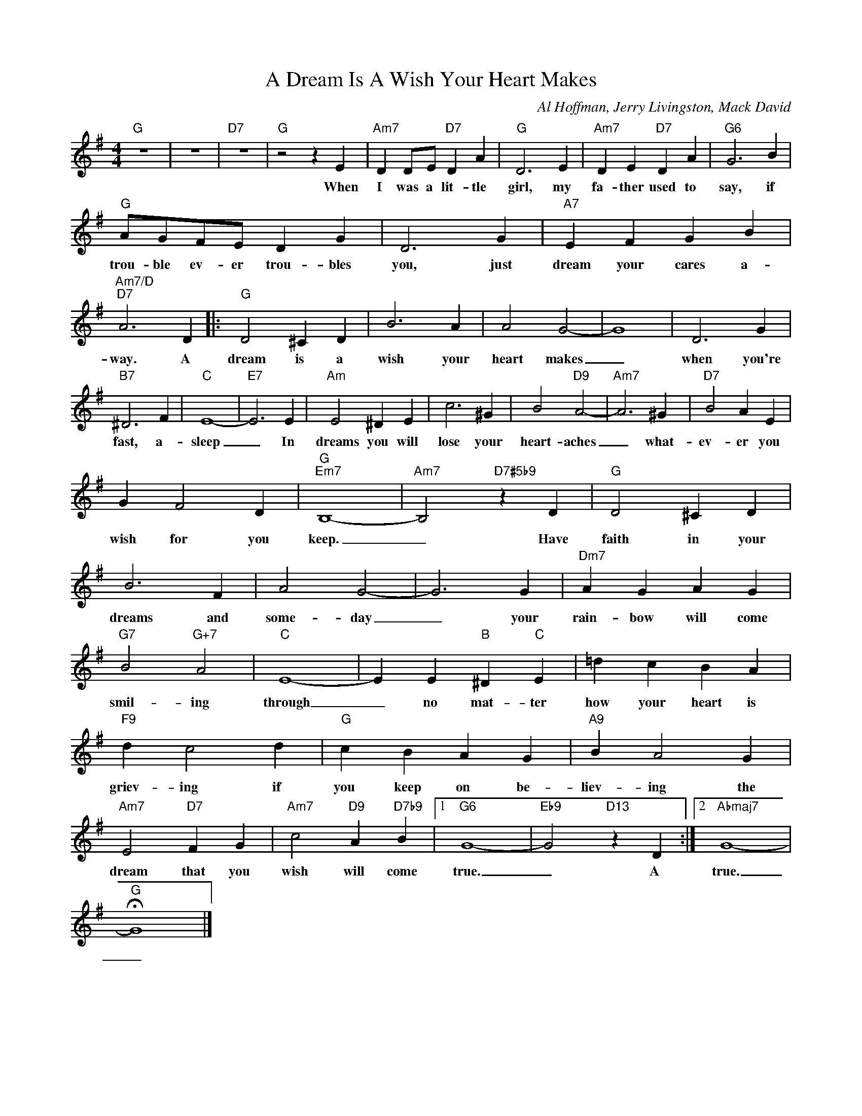 X:1
T:A Dream Is A Wish Your Heart Makes
C:Al Hoffman, Jerry Livingston, Mack David
Z:All Rights Reserved
L:1/4
M:4/4
K:G
V:1 treble 
%%MIDI program 40
V:1
"G" z4 | z4 |"D7" z4 |"G" z2 z E |"Am7" D D/E/"D7" D A |"G" D3 E |"Am7" D E"D7" D A |"G6" G3 B | %8
w: |||When|I was a lit- tle|girl, my|fa- ther used to|say, if|
"G" A/G/F/E/ D G | D3 G |"A7" E F G B |"Am7/D""D7" A3 D |:"G" D2 ^C D | B3 A | A2 G2- | G4 | D3 G | %17
w: trou- ble ev- er trou- bles|you, just|dream your cares a-|way. A|dream is a|wish your|heart makes|_|when you're|
"B7" ^D3 F |"C" E4- |"E7" E3 E |"Am" E2 ^D E | c3 ^G | B2"D9" A2- |"Am7" A3 ^G |"D7" B2 A E | %25
w: fast, a-|sleep|_ In|dreams you will|lose your|heart- aches|_ what-|ev- er you|
 G F2 D |"G""Em7" B,4- |"Am7" B,2"D7#5b9" z D |"G" D2 ^C D | B3 F | A2 G2- | G3 G |"Dm7" A G A G | %33
w: wish for you|keep.|_ Have|faith in your|dreams and|some- day|_ your|rain- bow will come|
"G7" B2"G+7" A2 |"C" E4- | E E"B" ^D"C" E | =d c B A |"F9" d c2 d |"G" c B A G |"A9" B A2 G | %40
w: smil- ing|through|_ no mat- ter|how your heart is|griev- ing if|you keep on be-|liev- ing the|
"Am7" E2"D7" F G |"Am7" c2"D9" A"D7b9" B |1"G6" G4- |"Eb9" G2"D13" z D :|2"Abmaj7" G4- | %45
w: dream that you|wish will come|true.|_ A|true.|
"G" !fermata!G4 |] %46
w: _|

